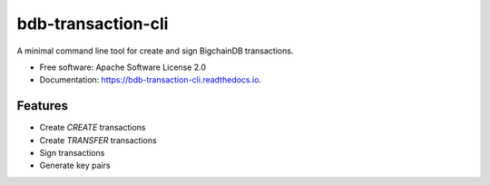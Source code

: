 ===============================
bdb-transaction-cli
===============================


.. image:: https://img.shields.io/pypi/v/bdb_transaction_cli.svg
        :target: https://pypi.python.org/pypi/bdb_transaction_cli

.. image:: https://img.shields.io/travis/wrigley/bdb_transaction_cli.svg
        :target: https://travis-ci.org/wrigley/bdb_transaction_cli

.. image:: https://readthedocs.org/projects/bdb-transaction-cli/badge/?version=latest
        :target: https://bdb-transaction-cli.readthedocs.io/en/latest/?badge=latest
        :alt: Documentation Status

.. image:: https://pyup.io/repos/github/wrigley/bdb_transaction_cli/shield.svg
     :target: https://pyup.io/repos/github/wrigley/bdb_transaction_cli/
     :alt: Updates


A minimal command line tool for create and sign BigchainDB transactions.


* Free software: Apache Software License 2.0
* Documentation: https://bdb-transaction-cli.readthedocs.io.


Features
--------

* Create `CREATE` transactions
* Create `TRANSFER` transactions
* Sign transactions
* Generate key pairs
